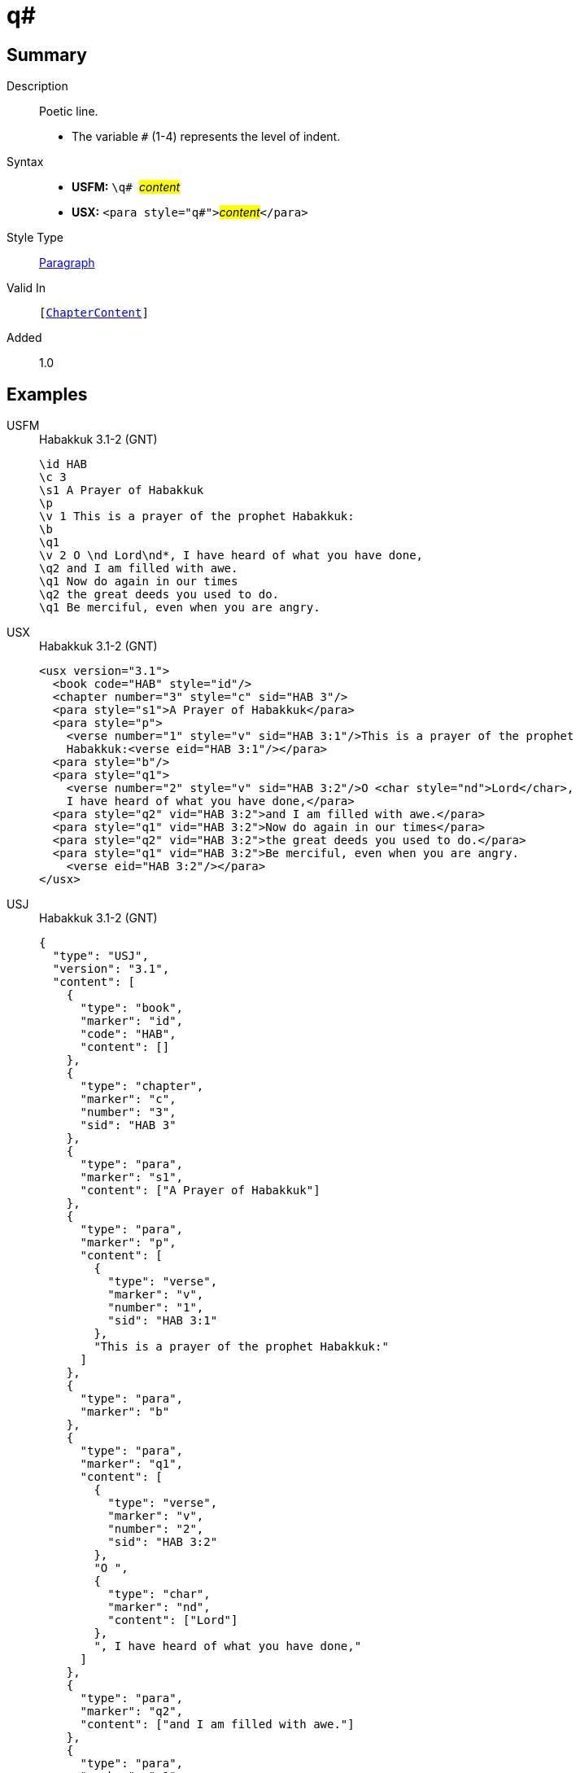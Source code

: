 = q#
:description: Poetic line
:url-repo: https://github.com/usfm-bible/tcdocs/blob/main/markers/para/q.adoc
:noindex:
ifndef::localdir[]
:source-highlighter: rouge
:localdir: ../
endif::[]
:imagesdir: {localdir}/images

// tag::public[]

== Summary

Description:: Poetic line.
* The variable `#` (1-4) represents the level of indent.
Syntax::
* *USFM:* ``++\q# ++``#__content__#
* *USX:* ``++<para style="q#">++``#__content__#``++</para>++``
Style Type:: xref:para:index.adoc[Paragraph]
Valid In:: `[xref:doc:index.adoc#doc-book-chapter-content[ChapterContent]]`
// tag::spec[]
Added:: 1.0
// end::spec[]

== Examples

[tabs]
======
USFM::
+
.Habakkuk 3.1-2 (GNT)
[source#src-usfm-para-q1_1,usfm,highlight=7;10;12]
----
\id HAB
\c 3
\s1 A Prayer of Habakkuk
\p
\v 1 This is a prayer of the prophet Habakkuk:
\b
\q1
\v 2 O \nd Lord\nd*, I have heard of what you have done,
\q2 and I am filled with awe.
\q1 Now do again in our times
\q2 the great deeds you used to do.
\q1 Be merciful, even when you are angry.
----
USX::
+
.Habakkuk 3.1-2 (GNT)
[source#src-usx-para-q1_1,xml,highlight=9;13;15]
----
<usx version="3.1">
  <book code="HAB" style="id"/>
  <chapter number="3" style="c" sid="HAB 3"/>
  <para style="s1">A Prayer of Habakkuk</para>
  <para style="p">
    <verse number="1" style="v" sid="HAB 3:1"/>This is a prayer of the prophet
    Habakkuk:<verse eid="HAB 3:1"/></para>
  <para style="b"/>
  <para style="q1">
    <verse number="2" style="v" sid="HAB 3:2"/>O <char style="nd">Lord</char>, 
    I have heard of what you have done,</para>
  <para style="q2" vid="HAB 3:2">and I am filled with awe.</para>
  <para style="q1" vid="HAB 3:2">Now do again in our times</para>
  <para style="q2" vid="HAB 3:2">the great deeds you used to do.</para>
  <para style="q1" vid="HAB 3:2">Be merciful, even when you are angry.
    <verse eid="HAB 3:2"/></para>
</usx>
----
USJ::
+
.Habakkuk 3.1-2 (GNT)
[source#src-usj-para-q1_1,json,highlight=]
----
{
  "type": "USJ",
  "version": "3.1",
  "content": [
    {
      "type": "book",
      "marker": "id",
      "code": "HAB",
      "content": []
    },
    {
      "type": "chapter",
      "marker": "c",
      "number": "3",
      "sid": "HAB 3"
    },
    {
      "type": "para",
      "marker": "s1",
      "content": ["A Prayer of Habakkuk"]
    },
    {
      "type": "para",
      "marker": "p",
      "content": [
        {
          "type": "verse",
          "marker": "v",
          "number": "1",
          "sid": "HAB 3:1"
        },
        "This is a prayer of the prophet Habakkuk:"
      ]
    },
    {
      "type": "para",
      "marker": "b"
    },
    {
      "type": "para",
      "marker": "q1",
      "content": [
        {
          "type": "verse",
          "marker": "v",
          "number": "2",
          "sid": "HAB 3:2"
        },
        "O ",
        {
          "type": "char",
          "marker": "nd",
          "content": ["Lord"]
        },
        ", I have heard of what you have done,"
      ]
    },
    {
      "type": "para",
      "marker": "q2",
      "content": ["and I am filled with awe."]
    },
    {
      "type": "para",
      "marker": "q1",
      "content": ["Now do again in our times"]
    },
    {
      "type": "para",
      "marker": "q2",
      "content": ["the great deeds you used to do."]
    },
    {
      "type": "para",
      "marker": "q1",
      "content": ["Be merciful, even when you are angry."]
    }
  ]
}
----
======

image::para/q1_1.jpg[Habakkuk 3.1 (GNT),300]

[tabs]
======
USFM::
+
.Habakkuk 3.2 (GNT)
[source#src-usfm-para-q2_1,usfm,highlight=5;7]
----
\id HAB
\c 3
\q1
\v 2 O \nd Lord\nd*, I have heard of what you have done,
\q2 and I am filled with awe.
\q1 Now do again in our times
\q2 the great deeds you used to do.
\q1 Be merciful, even when you are angry.
----
USX::
+
.Habakkuk 3.2 (GNT)
[source#src-usx-para-q2_1,xml,highlight=7;9]
----
<usx version="3.1">
  <book code="HAB" style="id"/>
  <chapter number="3" style="c" sid="HAB 3"/>
  <para style="q1">
    <verse number="2" style="v" sid="HAB 3:2"/>O <char style="nd">Lord</char>, 
    I have heard of what you have done,</para>
  <para style="q2" vid="HAB 3:2">and I am filled with awe.</para>
  <para style="q1" vid="HAB 3:2">Now do again in our times</para>
  <para style="q2" vid="HAB 3:2">the great deeds you used to do.</para>
  <para style="q1" vid="HAB 3:2">Be merciful, even when you are angry.
    <verse eid="HAB 3:2"/></para>
</usx>
----
USJ::
+
.Habakkuk 3.2 (GNT)
[source#src-usj-para-q2_1,json,highlight=]
----
{
  "type": "USJ",
  "version": "3.1",
  "content": [
    {
      "type": "book",
      "marker": "id",
      "code": "HAB",
      "content": []
    },
    {
      "type": "chapter",
      "marker": "c",
      "number": "3",
      "sid": "HAB 3"
    },
    {
      "type": "para",
      "marker": "q1",
      "content": [
        {
          "type": "verse",
          "marker": "v",
          "number": "2",
          "sid": "HAB 3:2"
        },
        "O ",
        {
          "type": "char",
          "marker": "nd",
          "content": ["Lord"]
        },
        ", I have heard of what you have done,"
      ]
    },
    {
      "type": "para",
      "marker": "q2",
      "content": ["and I am filled with awe."]
    },
    {
      "type": "para",
      "marker": "q1",
      "content": ["Now do again in our times"]
    },
    {
      "type": "para",
      "marker": "q2",
      "content": ["the great deeds you used to do."]
    },
    {
      "type": "para",
      "marker": "q1",
      "content": ["Be merciful, even when you are angry."]
    }
  ]
}
----
======

image::para/q2_1.jpg[Habakkuk 3.2 (GNT),300]

== Properties

TextType:: VerseText
TextProperties:: paragraph, publishable, vernacular, poetic, level_#

== Publication Issues

// end::public[]

== Discussion
